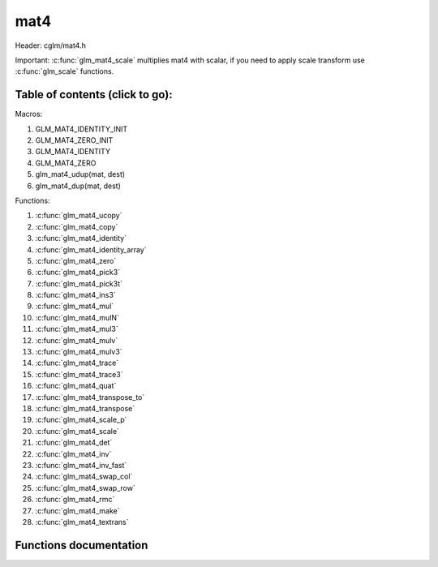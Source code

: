 .. default-domain:: C

mat4
====

Header: cglm/mat4.h

Important: :c:func:`glm_mat4_scale` multiplies mat4 with scalar, if you need to
apply scale transform use :c:func:`glm_scale` functions.

Table of contents (click to go):
~~~~~~~~~~~~~~~~~~~~~~~~~~~~~~~~~~~~~~~~~~~~~~~~~~~~~~~~~~~~~~~~~~~~~~~~~~~~~~~~

Macros:

1. GLM_MAT4_IDENTITY_INIT
#. GLM_MAT4_ZERO_INIT
#. GLM_MAT4_IDENTITY
#. GLM_MAT4_ZERO
#. glm_mat4_udup(mat, dest)
#. glm_mat4_dup(mat, dest)

Functions:

1. :c:func:`glm_mat4_ucopy`
#. :c:func:`glm_mat4_copy`
#. :c:func:`glm_mat4_identity`
#. :c:func:`glm_mat4_identity_array`
#. :c:func:`glm_mat4_zero`
#. :c:func:`glm_mat4_pick3`
#. :c:func:`glm_mat4_pick3t`
#. :c:func:`glm_mat4_ins3`
#. :c:func:`glm_mat4_mul`
#. :c:func:`glm_mat4_mulN`
#. :c:func:`glm_mat4_mul3`
#. :c:func:`glm_mat4_mulv`
#. :c:func:`glm_mat4_mulv3`
#. :c:func:`glm_mat4_trace`
#. :c:func:`glm_mat4_trace3`
#. :c:func:`glm_mat4_quat`
#. :c:func:`glm_mat4_transpose_to`
#. :c:func:`glm_mat4_transpose`
#. :c:func:`glm_mat4_scale_p`
#. :c:func:`glm_mat4_scale`
#. :c:func:`glm_mat4_det`
#. :c:func:`glm_mat4_inv`
#. :c:func:`glm_mat4_inv_fast`
#. :c:func:`glm_mat4_swap_col`
#. :c:func:`glm_mat4_swap_row`
#. :c:func:`glm_mat4_rmc`
#. :c:func:`glm_mat4_make`
#. :c:func:`glm_mat4_textrans`

Functions documentation
~~~~~~~~~~~~~~~~~~~~~~~

.. c:function:: void  glm_mat4_ucopy(mat4 mat, mat4 dest)

    copy mat4 to another one (dest). u means align is not required for dest

    Parameters:
      | *[in]*  **mat**   source
      | *[out]* **dest**  destination

.. c:function:: void  glm_mat4_copy(mat4 mat, mat4 dest)

    copy mat4 to another one (dest).

    Parameters:
      | *[in]*  **mat**   source
      | *[out]* **dest**  destination

.. c:function:: void  glm_mat4_identity(mat4 mat)

    copy identity mat4 to mat, or makes mat to identity

    Parameters:
      | *[out]* **mat**  matrix

.. c:function:: void  glm_mat4_identity_array(mat4 * __restrict mat, size_t count)

    make given matrix array's each element identity matrix

    Parameters:
      | *[in,out]* **mat**  matrix array (must be aligned (16/32) if alignment is not disabled)
      | *[in]* **count**  count of matrices

.. c:function:: void  glm_mat4_zero(mat4 mat)

    make given matrix zero

    Parameters:
      | *[in,out]* **mat**  matrix to

.. c:function:: void  glm_mat4_pick3(mat4 mat, mat3 dest)

    copy upper-left of mat4 to mat3

    Parameters:
      | *[in]*  **mat**   source
      | *[out]* **dest**  destination

.. c:function:: void  glm_mat4_pick3t(mat4 mat, mat4 dest)

    copy upper-left of mat4 to mat3 (transposed)
    the postfix t stands for transpose

    Parameters:
      | *[in]*  **mat**   source
      | *[out]* **dest**  destination

.. c:function:: void  glm_mat4_ins3(mat3 mat, mat4 dest)

    copy mat3 to mat4's upper-left. this function does not fill mat4's other
    elements. To do that use glm_mat4.

    Parameters:
      | *[in]*  **mat**   source
      | *[out]* **dest**  destination

.. c:function:: void  glm_mat4_mul(mat4 m1, mat4 m2, mat4 dest)

    multiply m1 and m2 to dest

    m1, m2 and dest matrices can be same matrix, it is possible to write this:

    .. code-block:: c

       mat4 m = GLM_MAT4_IDENTITY_INIT;
       glm_mat4_mul(m, m, m);

    Parameters:
      | *[in]*  **m1**    left matrix
      | *[in]*  **m2**    right matrix
      | *[out]* **dest**  destination matrix

.. c:function:: void glm_mat4_mulN(mat4 * __restrict matrices[], int len, mat4 dest)

    mupliply N mat4 matrices and store result in dest
    | this function lets you multiply multiple (more than two or more...)
    | matrices

    | multiplication will be done in loop, this may reduce instructions
    | size but if **len** is too small then compiler may unroll whole loop

    .. code-block:: c

       mat4 m1, m2, m3, m4, res;
       glm_mat4_mulN((mat4 *[]){&m1, &m2, &m3, &m4}, 4, res);

    Parameters:
      | *[in]*  **matrices** array of mat4
      | *[in]*  **len**      matrices count
      | *[out]* **dest**     destination matrix

.. c:function:: void glm_mat4_mul3(mat4 m1, mat4 m2, mat4 m3, mat4 dest)
    
    multiply 3 mat4 matrices and store result in dest 
    this function does not wrap glm_mat4_mulN
    it multiplies m, v, and p matricies in reverse order
    example:

    .. code-block:: c

       mat4 m1, m2, m3, dest;
       glm_mat4_mul3(m1, m2, m3, dest);

    Parameters:
        | *[in]*  **m1**     right matrix
        | *[in]*  **m2**     center matrix
        | *[in]*  **m3**     left matrix
        | *[out]* **dest**   result

.. c:function:: void  glm_mat4_mulv(mat4 m, vec4 v, vec4 dest)

    multiply mat4 with vec4 (column vector) and store in dest vector

    Parameters:
      | *[in]*  **m**     mat4 (left)
      | *[in]*  **v**     vec4 (right, column vector)
      | *[out]* **dest**  vec4 (result, column vector)

.. c:function:: void  glm_mat4_mulv3(mat4 m, vec3 v, float last, vec3 dest)

    | multiply **vec3** with **mat4** and get **vec3** as result
    |
    | actually the result is **vec4**, after multiplication, 
      the last component is trimmed, if you need the result's last component 
      then don't use this function and consider to use **glm_mat4_mulv()**

    Parameters:
      | *[in]*  **m**     mat4(affine transform)
      | *[in]*  **v**     vec3
      | *[in]*  **last**  4th item to make it vec4
      | *[out]* **dest**  result vector (vec3)

.. c:function:: void  glm_mat4_trace(mat4 m)

    | sum of the elements on the main diagonal from upper left to the lower right

    Parameters:
      | *[in]*  **m**  matrix

    Returns:
        trace of matrix

.. c:function:: void  glm_mat4_trace3(mat4 m)

    | trace of matrix (rotation part)
    | sum of the elements on the main diagonal from upper left to the lower right

    Parameters:
      | *[in]*  **m**  matrix

    Returns:
        trace of matrix

.. c:function:: void  glm_mat4_quat(mat4 m, versor dest)

    convert mat4's rotation part to quaternion

    Parameters:
    | *[in]*  **m**     affine matrix
    | *[out]* **dest**  destination quaternion

.. c:function:: void  glm_mat4_transpose_to(mat4 m, mat4 dest)

    transpose mat4 and store in dest
    source matrix will not be transposed unless dest is m

    Parameters:
      | *[in]*  **m**     matrix
      | *[out]* **dest**  destination matrix

.. c:function:: void  glm_mat4_transpose(mat4 m)

    transpose mat4 and store result in same matrix

    Parameters:
      | *[in]*  **m**     source
      | *[out]* **dest**  destination matrix

.. c:function:: void  glm_mat4_scale_p(mat4 m, float s)

    scale (multiply with scalar) matrix without simd optimization

    Parameters:
      | *[in, out]*  **m**  matrix
      | *[in]*       **s**  scalar

.. c:function:: void  glm_mat4_scale(mat4 m, float s)

    scale (multiply with scalar) matrix
    THIS IS NOT SCALE TRANSFORM, use glm_scale for that.

    Parameters:
      | *[in, out]*  **m**  matrix
      | *[in]*       **s**  scalar

.. c:function:: float  glm_mat4_det(mat4 mat)

    mat4 determinant

    Parameters:
      | *[in]*  **mat**   matrix

    Return:
      | determinant

.. c:function:: void  glm_mat4_inv(mat4 mat, mat4 dest)

    inverse mat4 and store in dest

    Parameters:
      | *[in]*  **mat**   source
      | *[out]* **dest**  destination matrix (inverse matrix)

.. c:function:: void  glm_mat4_inv_fast(mat4 mat, mat4 dest)

    inverse mat4 and store in dest

    | this func uses reciprocal approximation without extra corrections
    | e.g Newton-Raphson. this should work faster than normal,
    | to get more precise use glm_mat4_inv version.

    .. note:: You will lose precision, glm_mat4_inv is more accurate

    Parameters:
      | *[in]*  **mat**   source
      | *[out]* **dest**  destination

.. c:function:: void  glm_mat4_swap_col(mat4 mat, int col1, int col2)

    swap two matrix columns

    Parameters:
      | *[in, out]*  **mat**   matrix
      | *[in]*       **col1**  col1
      | *[in]*       **col2**  col2

.. c:function:: void  glm_mat4_swap_row(mat4 mat, int row1, int row2)

    swap two matrix rows

    Parameters:
      | *[in, out]*  **mat**   matrix
      | *[in]*       **row1**  row1
      | *[in]*       **row2**  row2

.. c:function:: float  glm_mat4_rmc(vec4 r, mat4 m, vec4 c)

    | **rmc** stands for **Row** * **Matrix** * **Column**

    | helper for  R (row vector) * M (matrix) * C (column vector)

    | the result is scalar because R * M = Matrix1x4 (row vector),
    | then Matrix1x4 * Vec4 (column vector) = Matrix1x1 (Scalar)

    Parameters:
      | *[in]*  **r**  row vector or matrix1x4
      | *[in]*  **m**  matrix4x4
      | *[in]*  **c**  column vector or matrix4x1

    Returns:
        scalar value e.g. Matrix1x1

.. c:function:: void glm_mat4_make(const float * __restrict src, mat4 dest)

    Create mat4 matrix from pointer

    .. note:: **@src** must contain at least 16 elements.

    Parameters:
      | *[in]*  **src**  pointer to an array of floats
      | *[out]* **dest** destination matrix4x4

.. c:function:: void glm_mat4_textrans(float sx, float sy, float rot, float tx, float ty, mat4 dest) 
  
    Create texture transformation matrix, rotation is in radians CCW/RH

    Parameters:
      | *[in]*  **sx**   scale x
      | *[in]*  **sy**   scale y
      | *[in]*  **rot**  rotation in radians CCW/RH
      | *[in]*  **tx**   translation x
      | *[in]*  **ty**   translation y
      | *[out]* **dest** destination matrix3x3
